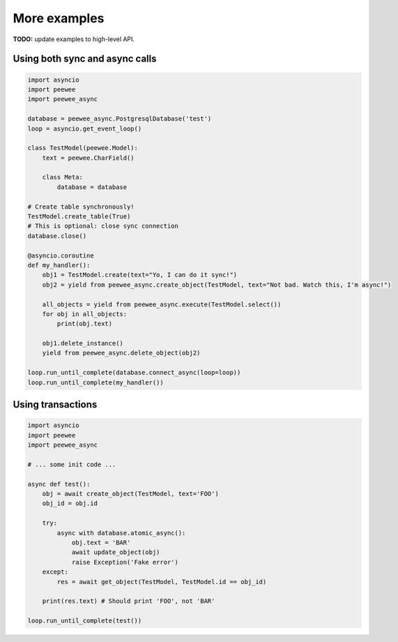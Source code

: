 More examples
=============

**TODO:** update examples to high-level API.

Using both sync and async calls
-------------------------------

.. code-block:: python

    import asyncio
    import peewee
    import peewee_async

    database = peewee_async.PostgresqlDatabase('test')
    loop = asyncio.get_event_loop()

    class TestModel(peewee.Model):
        text = peewee.CharField()

        class Meta:
            database = database

    # Create table synchronously!
    TestModel.create_table(True)
    # This is optional: close sync connection
    database.close()

    @asyncio.coroutine
    def my_handler():
        obj1 = TestModel.create(text="Yo, I can do it sync!")
        obj2 = yield from peewee_async.create_object(TestModel, text="Not bad. Watch this, I'm async!")

        all_objects = yield from peewee_async.execute(TestModel.select())
        for obj in all_objects:
            print(obj.text)

        obj1.delete_instance()
        yield from peewee_async.delete_object(obj2)

    loop.run_until_complete(database.connect_async(loop=loop))
    loop.run_until_complete(my_handler())


Using transactions
------------------

.. code-block:: python

    import asyncio
    import peewee
    import peewee_async

    # ... some init code ...

    async def test():
        obj = await create_object(TestModel, text='FOO')
        obj_id = obj.id

        try:
            async with database.atomic_async():
                obj.text = 'BAR'
                await update_object(obj)
                raise Exception('Fake error')
        except:
            res = await get_object(TestModel, TestModel.id == obj_id)

        print(res.text) # Should print 'FOO', not 'BAR'

    loop.run_until_complete(test())
